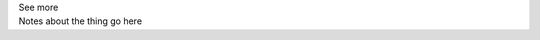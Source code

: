 .. _inform3_4:


.. container:: toggle

  .. container:: header

    See more


  .. container:: infospec

    Notes about the thing go here
